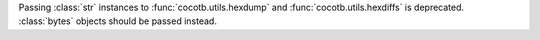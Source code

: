 Passing :class:`str` instances to :func:`cocotb.utils.hexdump` and :func:`cocotb.utils.hexdiffs` is deprecated. :class:`bytes` objects should be passed instead.
